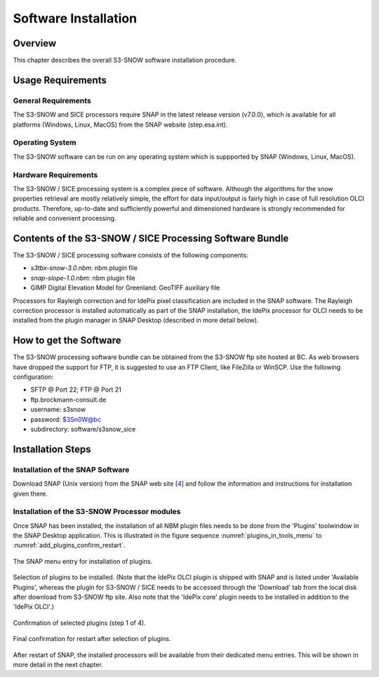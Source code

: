 .. index:: S3-SNOW Processor Installation
.. _s3snow_installation:

=====================
Software Installation
=====================

.. BC

Overview
========

This chapter describes the overall S3-SNOW software installation procedure.

.. index:: Usage Requirements

Usage Requirements
==================

General Requirements
--------------------

The S3-SNOW and SICE processors require SNAP in the latest release version (v7.0.0), which is available
for all platforms (Windows, Linux, MacOS) from the SNAP website (step.esa.int).

Operating System
----------------

The S3-SNOW software can be run on any operating system which is suppported by SNAP (Windows, Linux, MacOS).

Hardware Requirements
---------------------

The S3-SNOW / SICE processing system is a complex piece of software. Although the algorithms for the snow properties
retrieval are mostly relatively simple, the effort for data input/output is fairly high in case of full resolution
OLCI products.
Therefore, up-to-date and  sufficiently powerful and
dimensioned hardware is strongly recommended for reliable and convenient processing.

.. index:: Contents of Software Bundle

Contents of the S3-SNOW / SICE Processing Software Bundle
=========================================================

The S3-SNOW / SICE processing software consists of the following components:

- *s3tbx-snow-3.0.nbm*: nbm plugin file
- *snap-slope-1.0.nbm*: nbm plugin file
- GIMP Digital Elevation Model for Greenland: GeoTIFF auxiliary file

Processors for Rayleigh correction and for IdePix pixel classification are included in the SNAP software. The
Rayleigh correction processor is installed automatically as part of the SNAP installation, the IdePix processor for
OLCI needs to be installed from the plugin manager in SNAP Desktop (described in more detail below).

.. index:: How to get the Software

How to get the Software
=======================

The S3-SNOW processing software bundle can be obtained from the S3-SNOW ftp site hosted at BC.
As web browsers have dropped the support for FTP, it is suggested to use an FTP Client, like FileZilla or WinSCP.
Use the following configuration:

- SFTP @ Port 22; FTP @ Port 21
- ftp.brockmann-consult.de
- username: s3snow
- password: $3Sn0W@bc
- subdirectory: software/s3snow_sice

.. index:: Installation Process

Installation Steps
==================

Installation of the SNAP Software
---------------------------------

Download SNAP (Unix version) from the SNAP web site [`4 <intro.html#References>`_] and follow the
information and instructions for installation given there.

Installation of the S3-SNOW Processor modules
---------------------------------------------

Once SNAP has been installed, the installation of all NBM plugin files needs to be done from the 'Plugins' toolwindow
in the SNAP Desktop application. This is illustrated in the figure sequence :numref:`plugins_in_tools_menu` to
:numref:`add_plugins_confirm_restart`.

.. _plugins_in_tools_menu:
.. figure::  pix/plugins_in_tools_menu.png
   :align:   center
   :scale: 80 %

   The SNAP menu entry for installation of plugins.

.. _add_plugins:
.. figure::  pix/add_plugins.png
   :align:   center
   :scale: 80 %

   Selection of plugins to be installed. (Note that the IdePix OLCI plugin is shipped with SNAP and is listed under
   'Available Plugins', whereas the plugin for S3-SNOW / SICE needs to be accessed through the 'Download' tab from
   the local disk after download from S3-SNOW ftp site. Also note that the 'IdePix core' plugin needs to be installed
   in addition to the 'IdePix OLCI'.)


.. _add_plugins_confirm:
.. figure::  pix/add_plugins_confirm.png
   :align:   center
   :scale: 60 %

   Confirmation of selected plugins (step 1 of 4).

.. _add_plugins_confirm_restart:
.. figure::  pix/add_plugins_confirm_restart.png
   :align:   center
   :scale: 60 %

   Final confirmation for restart after selection of plugins.


After restart of SNAP, the installed processors will be available from their dedicated menu entries. This will be
shown in more detail in the next chapter.

